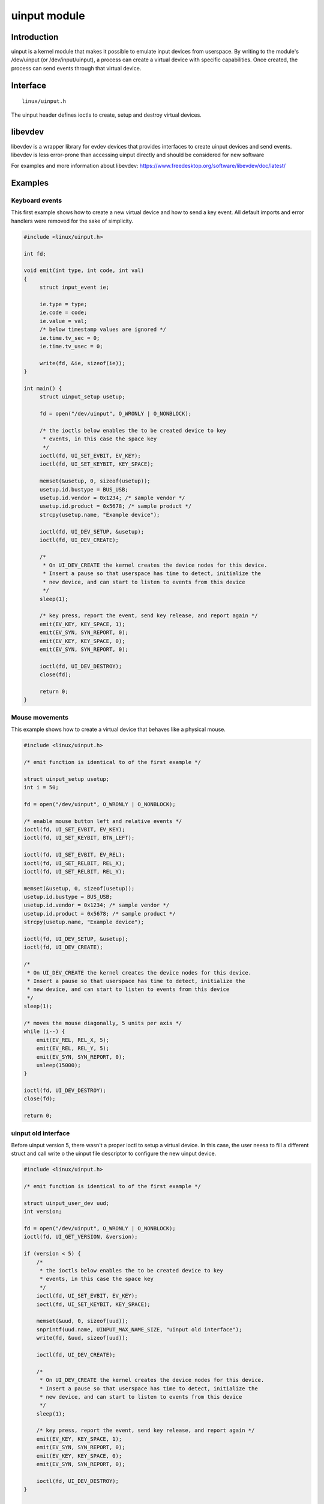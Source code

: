 =============
uinput module
=============

Introduction
============

uinput is a kernel module that makes it possible to emulate input devices from
userspace. By writing to the module's /dev/uinput (or /dev/input/uinput), a
process can create a virtual device with specific capabilities.
Once created, the process can send events through that virtual device.

Interface
=========

::

  linux/uinput.h

The uinput header defines ioctls to create, setup and destroy virtual devices.

libevdev
========

libevdev is a wrapper library for evdev devices that provides interfaces to
create uinput devices and send events. libevdev is less error-prone than
accessing uinput directly and should be considered for new software

For examples and more information about libevdev:
https://www.freedesktop.org/software/libevdev/doc/latest/

Examples
========

Keyboard events
---------------

This first example shows how to create a new virtual device and how to send a
key event. All default imports and error handlers were removed for the sake of
simplicity.

.. code-block:: c

   #include <linux/uinput.h>

   int fd;

   void emit(int type, int code, int val)
   {
        struct input_event ie;

        ie.type = type;
        ie.code = code;
        ie.value = val;
        /* below timestamp values are ignored */
        ie.time.tv_sec = 0;
        ie.time.tv_usec = 0;

        write(fd, &ie, sizeof(ie));
   }

   int main() {
        struct uinput_setup usetup;

        fd = open("/dev/uinput", O_WRONLY | O_NONBLOCK);

        /* the ioctls below enables the to be created device to key
         * events, in this case the space key
         */
        ioctl(fd, UI_SET_EVBIT, EV_KEY);
        ioctl(fd, UI_SET_KEYBIT, KEY_SPACE);

        memset(&usetup, 0, sizeof(usetup));
        usetup.id.bustype = BUS_USB;
        usetup.id.vendor = 0x1234; /* sample vendor */
        usetup.id.product = 0x5678; /* sample product */
        strcpy(usetup.name, "Example device");

        ioctl(fd, UI_DEV_SETUP, &usetup);
        ioctl(fd, UI_DEV_CREATE);

        /*
         * On UI_DEV_CREATE the kernel creates the device nodes for this device.
         * Insert a pause so that userspace has time to detect, initialize the
         * new device, and can start to listen to events from this device
         */
        sleep(1);

        /* key press, report the event, send key release, and report again */
        emit(EV_KEY, KEY_SPACE, 1);
        emit(EV_SYN, SYN_REPORT, 0);
        emit(EV_KEY, KEY_SPACE, 0);
        emit(EV_SYN, SYN_REPORT, 0);

        ioctl(fd, UI_DEV_DESTROY);
        close(fd);

        return 0;
   }

Mouse movements
---------------

This example shows how to create a virtual device that behaves like a physical
mouse.

.. code-block:: c

    #include <linux/uinput.h>

    /* emit function is identical to of the first example */

    struct uinput_setup usetup;
    int i = 50;

    fd = open("/dev/uinput", O_WRONLY | O_NONBLOCK);

    /* enable mouse button left and relative events */
    ioctl(fd, UI_SET_EVBIT, EV_KEY);
    ioctl(fd, UI_SET_KEYBIT, BTN_LEFT);

    ioctl(fd, UI_SET_EVBIT, EV_REL);
    ioctl(fd, UI_SET_RELBIT, REL_X);
    ioctl(fd, UI_SET_RELBIT, REL_Y);

    memset(&usetup, 0, sizeof(usetup));
    usetup.id.bustype = BUS_USB;
    usetup.id.vendor = 0x1234; /* sample vendor */
    usetup.id.product = 0x5678; /* sample product */
    strcpy(usetup.name, "Example device");

    ioctl(fd, UI_DEV_SETUP, &usetup);
    ioctl(fd, UI_DEV_CREATE);

    /*
     * On UI_DEV_CREATE the kernel creates the device nodes for this device.
     * Insert a pause so that userspace has time to detect, initialize the
     * new device, and can start to listen to events from this device
     */
    sleep(1);

    /* moves the mouse diagonally, 5 units per axis */
    while (i--) {
        emit(EV_REL, REL_X, 5);
        emit(EV_REL, REL_Y, 5);
        emit(EV_SYN, SYN_REPORT, 0);
        usleep(15000);
    }

    ioctl(fd, UI_DEV_DESTROY);
    close(fd);

    return 0;

uinput old interface
--------------------

Before uinput version 5, there wasn't a proper ioctl to setup a virtual device.
In this case, the user neesa to fill a different struct and call write o the
uinput file descriptor to configure the new uinput device.

.. code-block:: c

    #include <linux/uinput.h>

    /* emit function is identical to of the first example */

    struct uinput_user_dev uud;
    int version;

    fd = open("/dev/uinput", O_WRONLY | O_NONBLOCK);
    ioctl(fd, UI_GET_VERSION, &version);

    if (version < 5) {
        /*
         * the ioctls below enables the to be created device to key
         * events, in this case the space key
         */
        ioctl(fd, UI_SET_EVBIT, EV_KEY);
        ioctl(fd, UI_SET_KEYBIT, KEY_SPACE);

        memset(&uud, 0, sizeof(uud));
        snprintf(uud.name, UINPUT_MAX_NAME_SIZE, "uinput old interface");
        write(fd, &uud, sizeof(uud));

        ioctl(fd, UI_DEV_CREATE);

        /*
         * On UI_DEV_CREATE the kernel creates the device nodes for this device.
         * Insert a pause so that userspace has time to detect, initialize the
         * new device, and can start to listen to events from this device
         */
        sleep(1);

        /* key press, report the event, send key release, and report again */
        emit(EV_KEY, KEY_SPACE, 1);
        emit(EV_SYN, SYN_REPORT, 0);
        emit(EV_KEY, KEY_SPACE, 0);
        emit(EV_SYN, SYN_REPORT, 0);

        ioctl(fd, UI_DEV_DESTROY);
    }

    close(fd);

    return 0;

